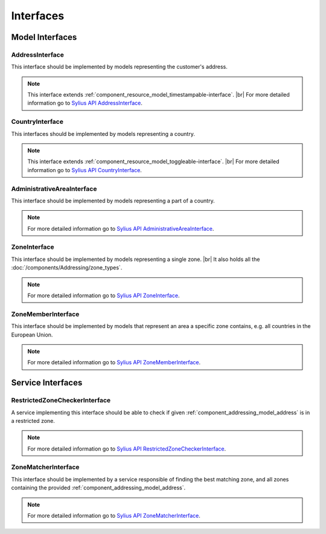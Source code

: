 Interfaces
==========

Model Interfaces
----------------

.. _component_addressing_model_address-interface:

AddressInterface
~~~~~~~~~~~~~~~~

This interface should be implemented by models representing the customer's address.

.. note::
   This interface extends :ref:`component_resource_model_timestampable-interface`. |br|
   For more detailed information go to `Sylius API AddressInterface`_.

.. _Sylius API AddressInterface: http://api.sylius.org/Sylius/Component/Addressing/Model/AddressInterface.html

.. _component_addressing_model_country-interface:

CountryInterface
~~~~~~~~~~~~~~~~

This interfaces should be implemented by models representing a country.

.. note::
   This interface extends :ref:`component_resource_model_toggleable-interface`. |br|
   For more detailed information go to `Sylius API CountryInterface`_.

.. _Sylius API CountryInterface: http://api.sylius.org/Sylius/Component/Addressing/Model/CountryInterface.html

.. _component_addressing_model_administrative-area-interface:

AdministrativeAreaInterface
~~~~~~~~~~~~~~~~~~~~~~~~~~~

This interface should be implemented by models representing a part of a country.

.. note::
   For more detailed information go to `Sylius API AdministrativeAreaInterface`_.

.. _Sylius API AdministrativeAreaInterface: http://api.sylius.org/Sylius/Component/Addressing/Model/AdministrativeAreaInterface.html

.. _component_addressing_model_zone-interface:

ZoneInterface
~~~~~~~~~~~~~

This interface should be implemented by models representing a single zone. |br|
It also holds all the :doc:`/components/Addressing/zone_types`.

.. note::
   For more detailed information go to `Sylius API ZoneInterface`_.

.. _Sylius API ZoneInterface: http://api.sylius.org/Sylius/Component/Addressing/Model/ZoneInterface.html

.. _component_addressing_model_zone-member-interface:

ZoneMemberInterface
~~~~~~~~~~~~~~~~~~~

This interface should be implemented by models that represent an area a specific
zone contains, e.g. all countries in the European Union.

.. note::
   For more detailed information go to `Sylius API ZoneMemberInterface`_.

.. _Sylius API ZoneMemberInterface: http://api.sylius.org/Sylius/Component/Addressing/Model/ZoneMemberInterface.html

Service Interfaces
------------------

.. _component_addressing_checker_restricted-zone-checker-interface:

RestrictedZoneCheckerInterface
~~~~~~~~~~~~~~~~~~~~~~~~~~~~~~

A service implementing this interface should be able to check
if given :ref:`component_addressing_model_address` is in a restricted zone.

.. note::
   For more detailed information go to `Sylius API RestrictedZoneCheckerInterface`_.

.. _Sylius API RestrictedZoneCheckerInterface: http://api.sylius.org/Sylius/Component/Addressing/Checker/RestrictedZoneCheckerInterface.html

.. _component_addressing_matcher_zone-matcher-interface:

ZoneMatcherInterface
~~~~~~~~~~~~~~~~~~~~

This interface should be implemented by a service responsible of finding the best matching zone,
and all zones containing the provided :ref:`component_addressing_model_address`.

.. note::
   For more detailed information go to `Sylius API ZoneMatcherInterface`_.

.. _Sylius API ZoneMatcherInterface: http://api.sylius.org/Sylius/Component/Addressing/Matcher/ZoneMatcherInterface.html
